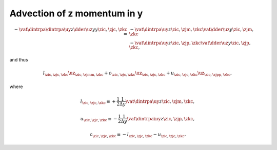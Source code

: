 
.. _impl_adv_z_y:

############################
Advection of z momentum in y
############################

.. math::

   -
   \vat{
      \dintrpa{
         \dintrpa{\uy}{z}
         \dder{\uz}{y}
      }{y}
   }{\zic, \zjc, \zkc}
   =
   &
   -
   \vat{
      \dintrpa{\uy}{z}
   }{\zic, \zjm, \zkc}
   \vat{
      \dder{\uz}{y}
   }{\zic, \zjm, \zkc} \\
   &
   -
   \vat{
      \dintrpa{\uy}{z}
   }{\zic, \zjp, \zkc}
   \vat{
      \dder{\uz}{y}
   }{\zic, \zjp, \zkc},

and thus

.. math::

   l_{\zic, \zjc, \zkc} {\uz}_{\zic, \zjmm, \zkc}
   +
   c_{\zic, \zjc, \zkc} {\uz}_{\zic, \zjc , \zkc}
   +
   u_{\zic, \zjc, \zkc} {\uz}_{\zic, \zjpp, \zkc},

where

.. math::

   l_{\zic, \zjc, \zkc}
   \equiv
   +
   \frac{1}{2}
   \frac{1}{\Delta y}
   \vat{\dintrpa{\uy}{z}}{\zic, \zjm, \zkc},

.. math::

   u_{\zic, \zjc, \zkc}
   \equiv
   -
   \frac{1}{2}
   \frac{1}{\Delta y}
   \vat{\dintrpa{\uy}{z}}{\zic, \zjp, \zkc},

.. math::

   c_{\zic, \zjc, \zkc}
   \equiv
   -
   l_{\zic, \zjc, \zkc}
   -
   u_{\zic, \zjc, \zkc}.

.. myliteralinclude:: /../../src/fluid/integrate/uz.c
   :language: c
   :tag: uz is transported by uy

